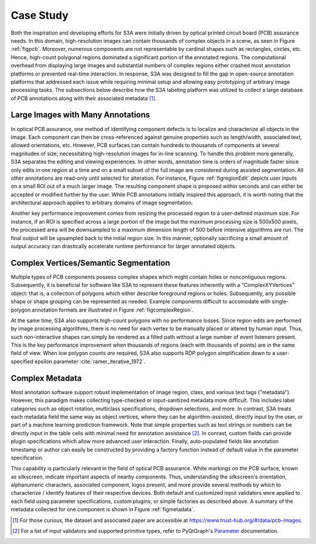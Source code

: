 .. _seccasestudy:

Case Study
==========
Both the inspiration and developing efforts for S3A were initially driven by optical printed circuit board (PCB) assurance needs. In this domain, high-resolution images can contain thousands of complex objects in a scene, as seen in Figure :ref:`figpcb`. Moreover, numerous components are not representable by cardinal shapes such as rectangles, circles, etc. Hence, high-count polygonal regions dominated a significant portion of the annotated regions. The computational overhead from displaying large images and substantial numbers of complex regions either crashed most annotation platforms or prevented real-time interaction. In response, S3A was designed to fill the gap in open-source annotation platforms that addressed each issue while requiring minimal setup and allowing easy prototyping of arbitrary image processing tasks. The subsections below describe how the S3A labeling platform was utilized to collect a large database of PCB annotations along with their associated metadata [#]_.

.. raw:: latex

    \makePcbFig

Large Images with Many Annotations
----------------------------------
In optical PCB assurance, one method of identifying component defects is to localize and characterize all objects in the image. Each component can then be cross-referenced against genuine properties such as length/width, associated text, allowed orientations, etc. However, PCB surfaces can contain hundreds to thousands of components at several magnitudes of size, necessitating high-resolution images for in-line scanning. To handle this problem more generally, S3A separates the editing and viewing experiences. In other words, annotation time is orders of magnitude faster since only edits in one region at a time and on a small subset of the full image are considered during assisted segmentation. All other annotations are read-only until selected for alteration. For instance, Figure :ref:`figregionEdit` depicts user inputs on a small ROI out of a much larger image. The resulting component shape is proposed within seconds and can either be accepted or modified further by the user. While PCB annotations initially inspired this approach, it is worth noting that the architectural approach applies to arbitrary domains of image segmentation.

Another key performance improvement comes from resizing the processed region to a user-defined maximum size. For instance, if an ROI is specified across a large portion of the image but the maximum processing size is 500x500 pixels, the processed area will be downsampled to a maximum dimension length of 500 before intensive algorithms are run. The final output will be upsampled back to the initial region size. In this manner, optionally sacrificing a small amount of output accuracy can drastically accelerate runtime performance for larger annotated objects.

.. raw:: latex

    \makeRegionEditFig

Complex Vertices/Semantic Segmentation
--------------------------------------
Multiple types of PCB components possess complex shapes which might contain holes or noncontiguous regions. Subsequently, it is beneficial for software like S3A to represent these features inherently with a "ComplexXYVertices" object: that is, a collection of polygons which either describe foreground regions or holes. Subsequently, any possible shape or shape grouping can be represented as needed. Example components difficult to accomodate with single-polygon annotation formats are illustrated in Figure :ref:`figcomplexRegion`.

.. raw:: latex

    \makeComplexRegionFig

At the same time, S3A also supports high-count polygons with no performance losses. Since region edits are performed by image processing algorithms, there is no need for each vertex to be manually placed or altered by human input. Thus, such non-interactive shapes can simply be rendered as a filled path without a large number of event listeners present. This is the key performance improvement when thousands of regions (each with thousands of points) are in the same field of view. When low polygon counts *are* required, S3A also supports RDP polygon simplification down to a user-specified epsilon parameter :cite:`ramer_iterative_1972`.


..
    % PCB example: In PCB assurance, it can be desirable to semantically annotate PCB components $\rightarrow$ e.g. component footprint analysis. Some compoenents have complex shapes and even holes $\rightarrow$ Complex Vertices case. For many other annotation tools, complex annotations either cannot be done (annotator only supports bounding boxes), must be done completely manually (point-by-point), doesn't support holes, and/or can result in lagging/slowdown. On the other hand, S3A can deal with the complex vertices case because X, Y, and Z. 


..
    % show off screenshot of complex annotation(s) such as a 64-pin IC, large jack, or large connector - bonus if there's an annotation with holes in it bc idk many other annotation apps that allow annotations to have holes -- TODO: insert fig of transistor with holes in heat sink 


..
    % Extension Example: Though this aspect of S3A was inspired by PCB component footprint analysis, there are certainly other applications that deal with complex vertices such as in biomedical, Y, and Z. -- Might not need to be justified since it's a case study, but I'm definitely open to alternative suggestions


Complex Metadata
----------------
Most annotation software support robust implementation of image region, class, and various text tags ("metadata"). However, this paradigm makes collecting type-checked or input-sanitized metadata more difficult. This includes label categories such as object rotation, multiclass specifications, dropdown selections, and more. In contrast, S3A treats each metadata field the same way as object vertices, where they can be algorithm-assisted, directly input by the user, or part of a machine learning prediction framework. Note that simple properties such as text strings or numbers can be directly input in the table cells with minimal need for annotation assistance [#]_. In conrast, custom fields can provide plugin specifications which allow more advanced user interaction. Finally, auto-populated fields like annotation timestamp or author can easily be constructed by providing a factory function instead of default value in the parameter specification.

This capability is particularly relevant in the field of optical PCB assurance. White markings on the PCB surface, known as silkscreen, indicate important aspects of nearby components. Thus, understanding the silkscreen's orientation, alphanumeric characters, associated component, logos present, and more provide several methods by which to characterize / identify features of their respective devices. Both default and customized input validators were applied to each field using parameter specifications, custom plugins, or simple factories as described above. A summary of the metadata collected for one component is shown in Figure :ref:`figmetadata`.

.. raw:: latex

    \makeMetadataFig


..
    % PCB example: In PCB assurance, it can be desirable to associate metadata with elements on a PCB $\rightarrow$ e.g. design rule checking. For example, annotating reference designators, it can be useful to note the text values, text orientation, and any components the reference designator is referrring to $\rightarrow$ complex metadata case. For many other annotation tools, complex metadata either cannot be captured (annotator only supports classes), has a limited number of types of metadata that can be captured (e.g. only string data), and/or doesn't support between-annotation assocaition. On the other hand, S3A can deal with the complex metadata case because X, Y, and Z. 


..
    % show off screenshot of PCB OCR metadata and/or yaml file/table of different types of metadata you can collect. especially highlight the comp locator for complex reference designators (e.g. designators that refer to multiple comps such as R1-R5) -- TODO: insrt fig of yaml file for OCR and link to https://pyqtgraph.readthedocs.io/en/latest/parametertree/parametertypes.html for extensions 


..
    % Extension Example: Though this aspect of S3A was inspired by PCB design rule checking, there are certainly other applications that deal with complex vertices such as in human annotation, Y, and Z. 




.. [#] For those curious, the dataset and associated paper are accessible at `https://www.trust-hub.org/\#/data/pcb-images <https://www.trust-hub.org/\#/data/pcb-images>`_.
.. [#] For a list of input validators and supported primitive types, refer to PyQtGraph's `Parameter <https://pyqtgraph.readthedocs.io/en/latest/parametertree/parametertypes.html>`_ documentation.